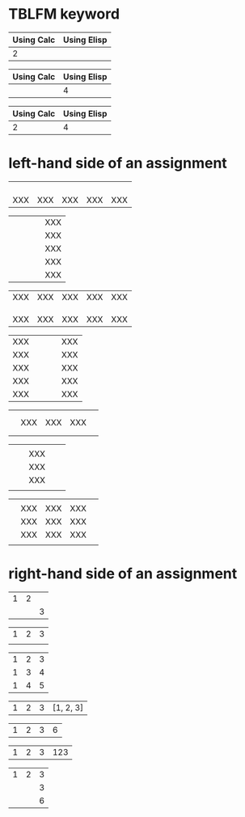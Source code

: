 * TBLFM keyword
# C-c C-c on the line starting by #+TBLFM:

| Using Calc | Using Elisp |
|------------+-------------|
|          2 |             |
#+TBLFM: @2$1=1+1

| Using Calc | Using Elisp |
|------------+-------------|
|            |           4 |
#+TBLFM: @2$2='(+ 2 2)

# use :: to separate assignments

| Using Calc | Using Elisp |
|------------+-------------|
|          2 |           4 |
#+TBLFM: @2$1=1+1::@2$2='(+ 2 2)

* left-hand side of an assignment
# only @ or $

|     |     |     |     |     |
|     |     |     |     |     |
|     |     |     |     |     |
|     |     |     |     |     |
| XXX | XXX | XXX | XXX | XXX |
#+TBLFM: @5=XXX

|   |   |   |   | XXX |
|   |   |   |   | XXX |
|   |   |   |   | XXX |
|   |   |   |   | XXX |
|   |   |   |   | XXX |
#+TBLFM: $5=XXX

# @< first row
# @> last row
# $< first column
# $> last column

| XXX | XXX | XXX | XXX | XXX |
|     |     |     |     |     |
|     |     |     |     |     |
|     |     |     |     |     |
| XXX | XXX | XXX | XXX | XXX |
#+TBLFM: @<=XXX::@>=XXX

| XXX |   |   |   | XXX |
| XXX |   |   |   | XXX |
| XXX |   |   |   | XXX |
| XXX |   |   |   | XXX |
| XXX |   |   |   | XXX |
#+TBLFM: $<=XXX::$>=XXX

|   |     |     |     |   |
|   |     |     |     |   |
|   | XXX | XXX | XXX |   |
|   |     |     |     |   |
|   |     |     |     |   |
#+TBLFM: @3$2..@3$4=XXX

|   |   |     |   |   |
|   |   | XXX |   |   |
|   |   | XXX |   |   |
|   |   | XXX |   |   |
|   |   |     |   |   |
#+TBLFM: @2$3..@4$3=XXX

|   |     |     |     |   |
|   | XXX | XXX | XXX |   |
|   | XXX | XXX | XXX |   |
|   | XXX | XXX | XXX |   |
|   |     |     |     |   |
#+TBLFM: @2$2..@4$4=XXX

* right-hand side of an assignment
# @ROW$COLUMN syntax

| 1 | 2 |   |
|   |   | 3 |
#+TBLFM: @2$3=@1$1+@1$2

# omit @

| 1 | 2 | 3 |
|   |   |   |
#+TBLFM: @1$3=$1+$2

| 1 | 2 | 3 |
| 1 | 3 | 4 |
| 1 | 4 | 5 |
#+TBLFM: $3=$1+$2

# ranges with Calc formulas

| 1 | 2 | 3 | [1, 2, 3] |
#+TBLFM: @1$4=$1..$3

| 1 | 2 | 3 | 6 |
#+TBLFM: @1$4=vsum($1..$3)

# ranges with Emacs Lisp form formulas

| 1 | 2 | 3 | 123 |
#+TBLFM: @1$4='(concat $1..$3)

# @1 is not a range

| 1 | 2 | 3 |
|   |   | 3 |
|   |   | 6 |
#+TBLFM: @2$3=@1
#+TBLFM: @3$3=vsum(@1$1..@1$3)
